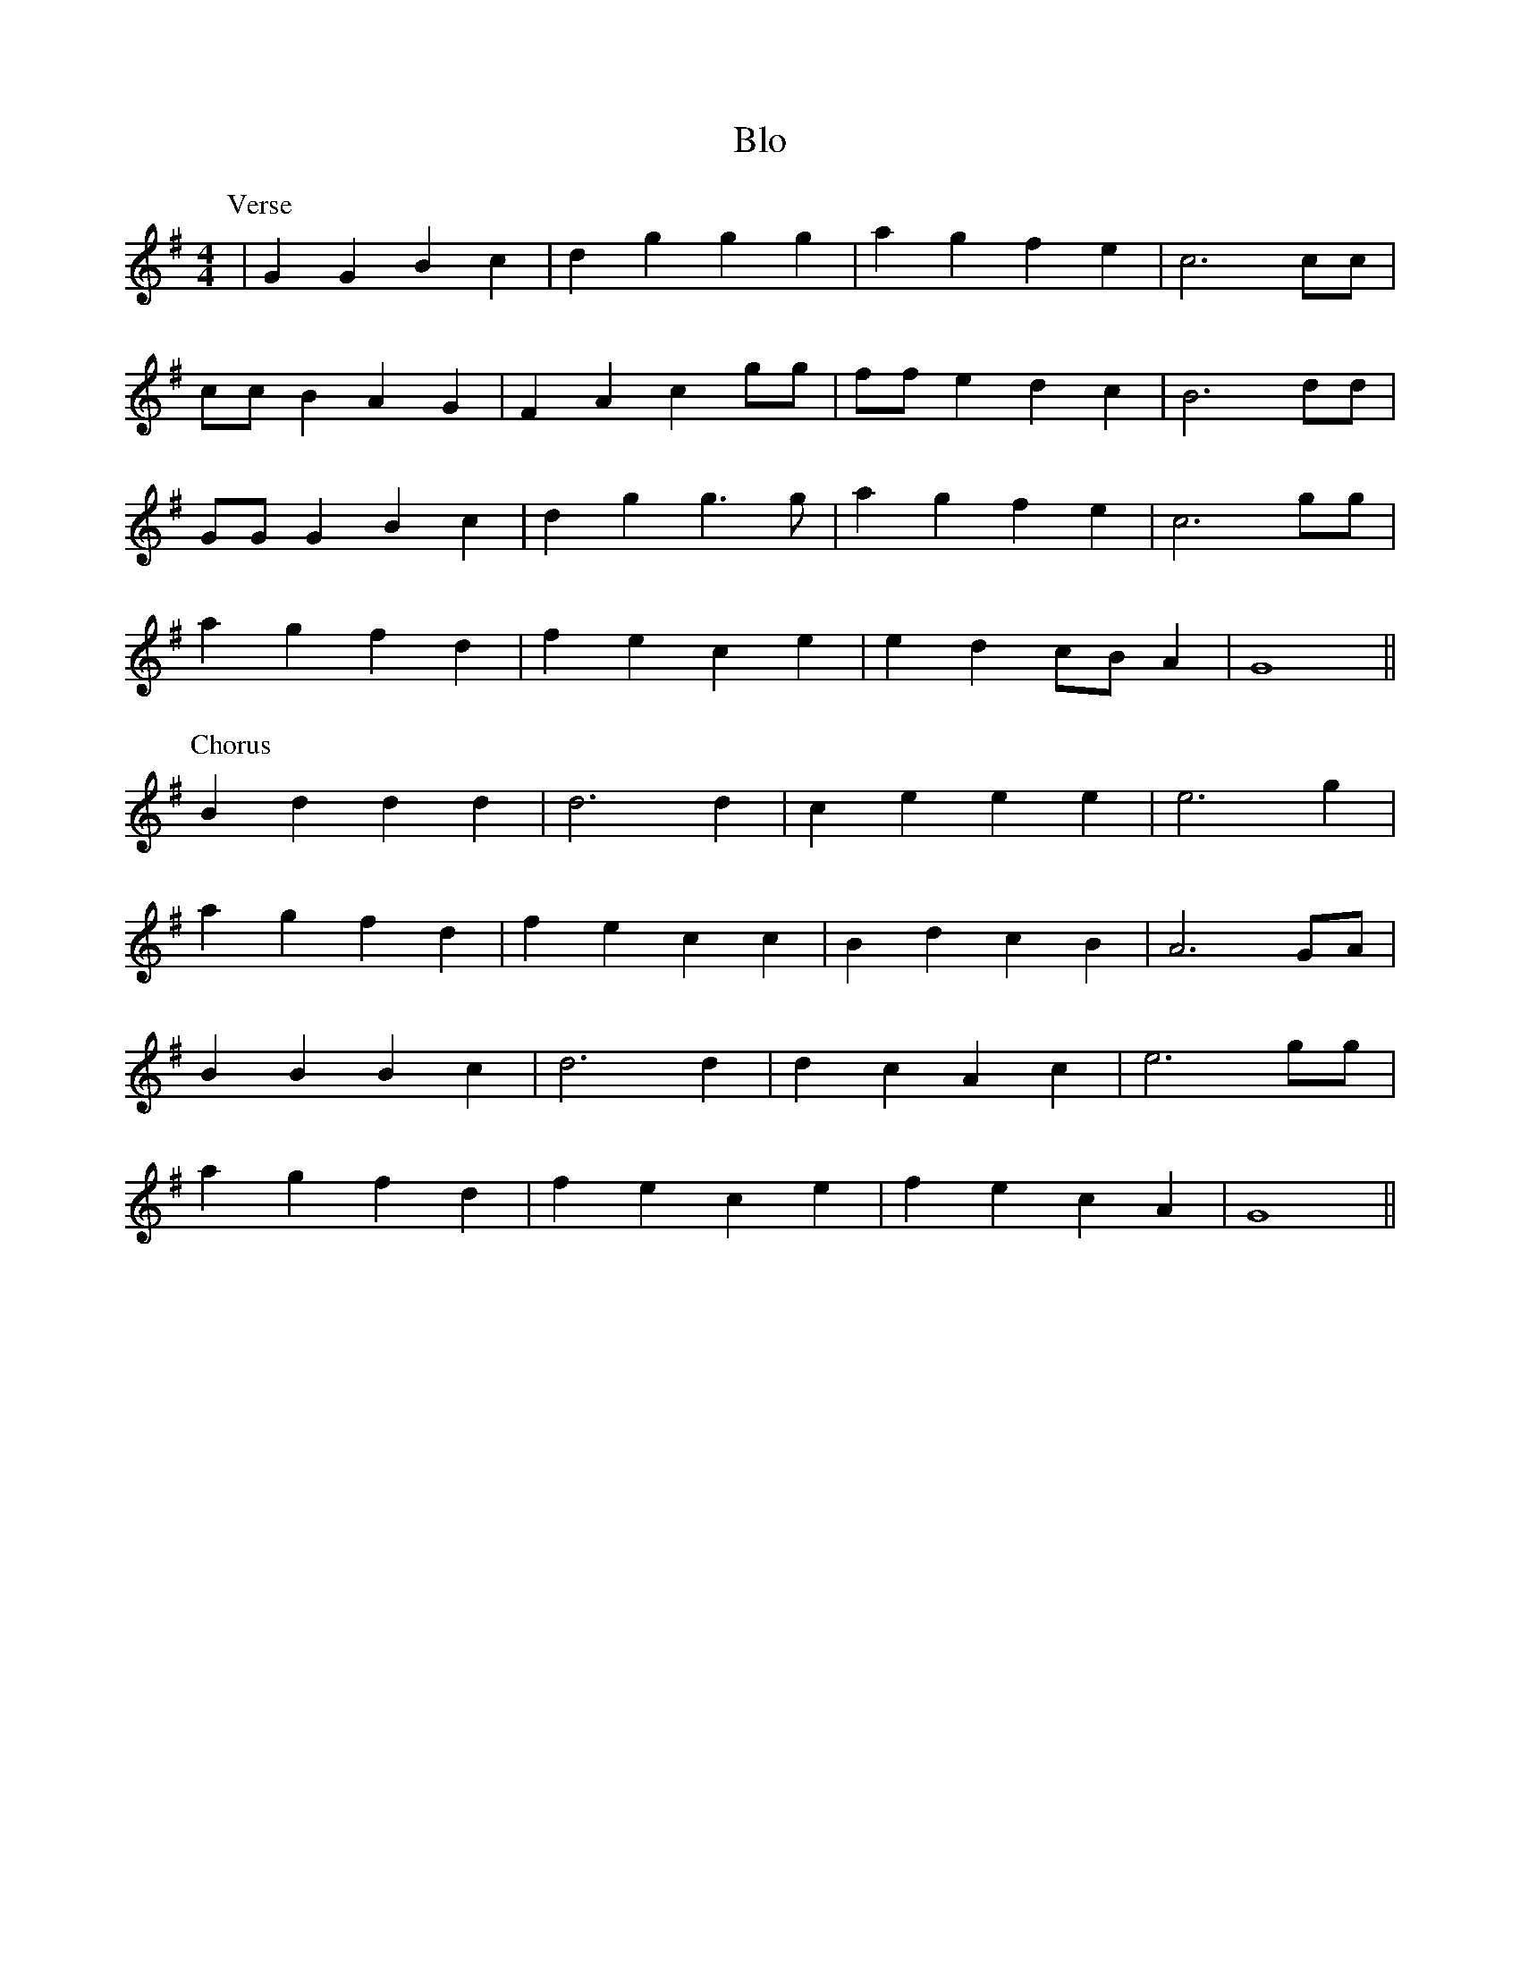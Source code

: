 X: 148
T: Blo
M:4/4
R:song
L:1/8
Z:added by Alf 
K:G
P:Verse
|G2G2 B2c2|d2g2 g2g2|a2g2 f2e2|c6cc|
ccB2 A2G2|F2A2 c2gg|ffe2 d2c2|B6dd|
GGG2 B2c2|d2g2 g3g|a2g2 f2e2|c6gg|
a2g2 f2d2|f2e2 c2e2|e2d2 cBA2|G8||
P:Chorus
B2d2 d2d2|d6d2|c2e2 e2e2|e6g2|
a2g2 f2d2|f2e2 c2c2|B2d2 c2B2|A6GA|
B2B2 B2c2|d6d2|d2c2 A2c2|e6gg|
a2g2 f2d2|f2e2 c2e2|f2e2 c2A2|G8||
